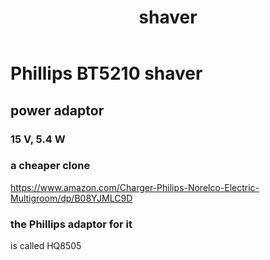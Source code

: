 :PROPERTIES:
:ID:       f8c3a1f4-a291-41f4-ad86-4d3a3f8b48c5
:ROAM_ALIASES: "beard trimmer" clippers
:END:
#+title: shaver
* Phillips BT5210 shaver
** power adaptor
*** 15 V, 5.4 W
*** a cheaper clone
    https://www.amazon.com/Charger-Philips-Norelco-Electric-Multigroom/dp/B08YJMLC9D
*** the Phillips adaptor for it
    is called
    HQ8505
